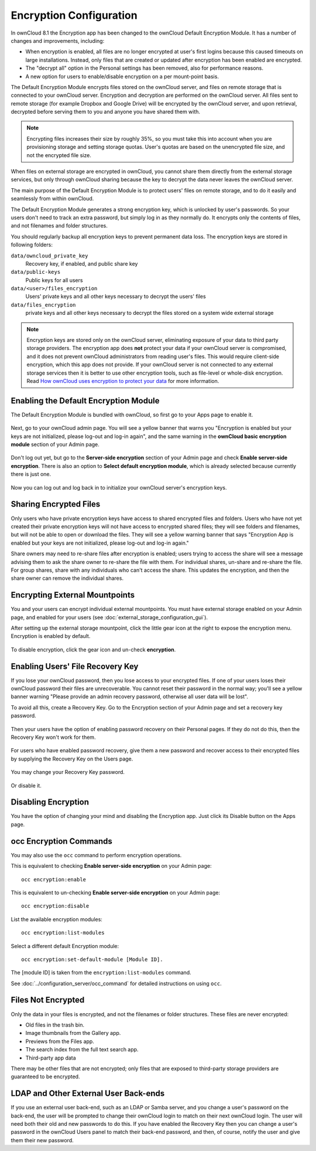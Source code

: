 ========================
Encryption Configuration
========================

In ownCloud 8.1 the Encryption app has been changed to the ownCloud Default 
Encryption Module. It has a number of changes and improvements, including:

* When encryption is enabled, all files are no longer encrypted at user's first 
  logins because this caused timeouts on large installations. Instead, only 
  files that are created or updated after encryption has been enabled are 
  encrypted.

* The  "decrypt all" option in the Personal settings has been removed, also for 
  performance reasons.

* A new option for users to enable/disable encryption on a per mount-point 
  basis.

The Default Encryption Module encrypts files stored on the ownCloud server, and 
files on remote storage that is connected to your ownCloud server. Encryption 
and decryption are performed on the ownCloud server. All files sent to remote 
storage (for example Dropbox and Google Drive) will be encrypted by the ownCloud 
server, and upon retrieval, decrypted before serving them to you and anyone you 
have shared them with.

.. note:: Encrypting files increases their size by roughly 35%, so you must 
   take this into account when you are provisioning storage and setting 
   storage quotas. User's quotas are based on the unencrypted file size, and 
   not the encrypted file size.

When files on external storage are encrypted in ownCloud, you cannot share them 
directly from the external storage services, but only through ownCloud sharing 
because the key to decrypt the data never leaves the ownCloud server.

The main purpose of the Default Encryption Module is to protect users' files on 
remote storage, and to do it easily and seamlessly from within ownCloud. 

The Default Encryption Module generates a strong encryption key, which is 
unlocked by user's passwords. So your users don't need to track an extra 
password, but simply log in as they normally do. It encrypts only the contents 
of files, and not filenames and folder structures.

You should regularly backup all encryption keys to prevent permanent data loss. 
The encryption keys are stored in following folders:

``data/owncloud_private_key`` 
  Recovery key, if enabled, and public share key
``data/public-keys`` 
  Public keys for all users
``data/<user>/files_encryption`` 
  Users' private keys and all other keys necessary to decrypt the users' files
``data/files_encryption``
  private keys and all other keys necessary to decrypt the files stored on a
  system wide external storage

.. note:: Encryption keys are stored only on the ownCloud server, eliminating
   exposure of your data to third party storage providers. The encryption app 
   does **not** protect your data if your ownCloud server is compromised, and it
   does not prevent ownCloud administrators from reading user's files. This 
   would require client-side encryption, which this app does not provide. If 
   your ownCloud server is not connected to any external storage services then 
   it is better to  use other encryption tools, such as file-level or 
   whole-disk encryption. Read 
   `How ownCloud uses encryption to protect your data 
   <https://owncloud.org/blog/how-owncloud-uses-encryption-to-protect-your-
   data/>`_ for more information. 

Enabling the Default Encryption Module
--------------------------------------

The Default Encryption Module is bundled with ownCloud, so first go to your Apps 
page to enable it.

.. figure:: ../images/encryption1.png

Next, go to your ownCloud admin page. You will see a yellow banner that warns 
you "Encryption is enabled but your keys are not initialized, please log-out and 
log-in again", and the same warning in the **ownCloud basic encryption module** 
section of your Admin page.

.. figure:: ../images/encryption2.png

Don't log out yet, but go to the **Server-side encryption** section of your 
Admin page and check **Enable server-side encryption**. There is also an option 
to **Select default encryption module**, which is already selected because 
currently there is just one.

.. figure:: ../images/encryption3.png

Now you can log out and log back in to initialize your ownCloud server's 
encryption keys.

Sharing Encrypted Files
-----------------------

Only users who have private encryption keys have access to shared encrypted 
files and folders. Users who have not yet created their private encryption keys 
will not have access to encrypted shared files; they will see folders and 
filenames, but will not be able to open or download the files. They will see a 
yellow warning banner that says "Encryption App is enabled but your keys are not 
initialized, please log-out and log-in again." 

Share owners may need to re-share files after encryption is enabled; users 
trying to access the share will see a message advising them to ask the share 
owner to re-share the file with them. For individual shares, un-share and 
re-share the file. For group shares, share with any individuals who can't access 
the share. This updates the encryption, and then the share owner can remove the 
individual shares.

.. figure:: ../images/encryption9.png

Encrypting External Mountpoints
-------------------------------

You and your users can encrypt individual external mountpoints. You must have 
external storage enabled on your Admin page, and enabled for your users (see 
:doc:`external_storage_configuration_gui`).

After setting up the external storage mountpoint, click the little gear icon at 
the right to expose the encryption menu. Encryption is enabled by default.

.. figure:: ../images/encryption13.png

To disable encryption, click the gear icon and un-check **encryption**.

Enabling Users' File Recovery Key
---------------------------------

If you lose your ownCloud password, then you lose access to your encrypted 
files. If one of your users loses their ownCloud password their files are 
unrecoverable. You cannot reset their password in the normal way; you'll see a 
yellow banner warning "Please provide an admin recovery password, otherwise all 
user data will be lost".

To avoid all this, create a Recovery Key. Go to the Encryption section of your 
Admin page and set a recovery key password.

.. figure:: ../images/encryption10.png

Then your users have the option of enabling password recovery on their Personal 
pages. If they do not do this, then the Recovery Key won't work for them.

.. figure:: ../images/encryption7.png

For users who have enabled password recovery, give them a new password and 
recover access to their encrypted files by supplying the Recovery Key on the 
Users page.

.. figure:: ../images/encryption8.png

You may change your Recovery Key password.

.. figure:: ../images/encryption12.png

Or disable it.

.. figure:: ../images/encryption11.png

Disabling Encryption
--------------------

You have the option of changing your mind and disabling the Encryption app. 
Just click its Disable button on the Apps page.

occ Encryption Commands
-----------------------

You may also use the ``occ`` command to perform encryption operations.

This is equivalent to checking **Enable server-side encryption** on your Admin 
page::

 occ encryption:enable

This is equivalent to un-checking **Enable server-side encryption** on your 
Admin page::

 occ encryption:disable
 
List the available encryption modules::

 occ encryption:list-modules

Select a different default Encryption module::

 occ encryption:set-default-module [Module ID]. 
 
The [module ID] is taken from the ``encryption:list-modules`` command. 
 
See :doc:`../configuration_server/occ_command` for detailed instructions on 
using ``occ``.

Files Not Encrypted
-------------------

Only the data in your files is encrypted, and not the filenames or folder
structures. These files are never encrypted:

- Old files in the trash bin.
- Image thumbnails from the Gallery app.
- Previews from the Files app.
- The search index from the full text search app.
- Third-party app data

There may be other files that are not encrypted; only files that are exposed to 
third-party storage providers are guaranteed to be encrypted.

LDAP and Other External User Back-ends
--------------------------------------

If you use an external user back-end, such as an LDAP or Samba server, and you 
change a user's password on the back-end, the user will be prompted to change 
their ownCloud login to match on their next ownCloud login. The user will need 
both their old and new passwords to do this. If you have enabled the Recovery 
Key then you can change a user's password in the ownCloud Users panel to match 
their back-end password, and then, of course, notify the user and give them 
their new password.

.. This section commented out because there is no windows support
.. in oC8; un-comment this if windows support is restored
.. "Missing requirements" Message on Windows Servers
.. --------------------------------------------------

.. If you get a "Missing requirements" error message when you enable encryption 
.. on a Windows server, enter the absolute location of your openSSL 
.. configuration file in ``config.php``::

..   'openssl' => array(
..      'config' => 'C:\path\to\openssl.cnf',
..  ),
  
.. For example, in a typical installation on a 64-bit Windows 7 system it looks 
.. like this::

..  'openssl' => array(
..      'config' => 'C:\OpenSSL-Win64\openssl.cnf',
..  ),

.. There are many ways to configure OpenSSL, so be sure to verify your correct 
.. file location.